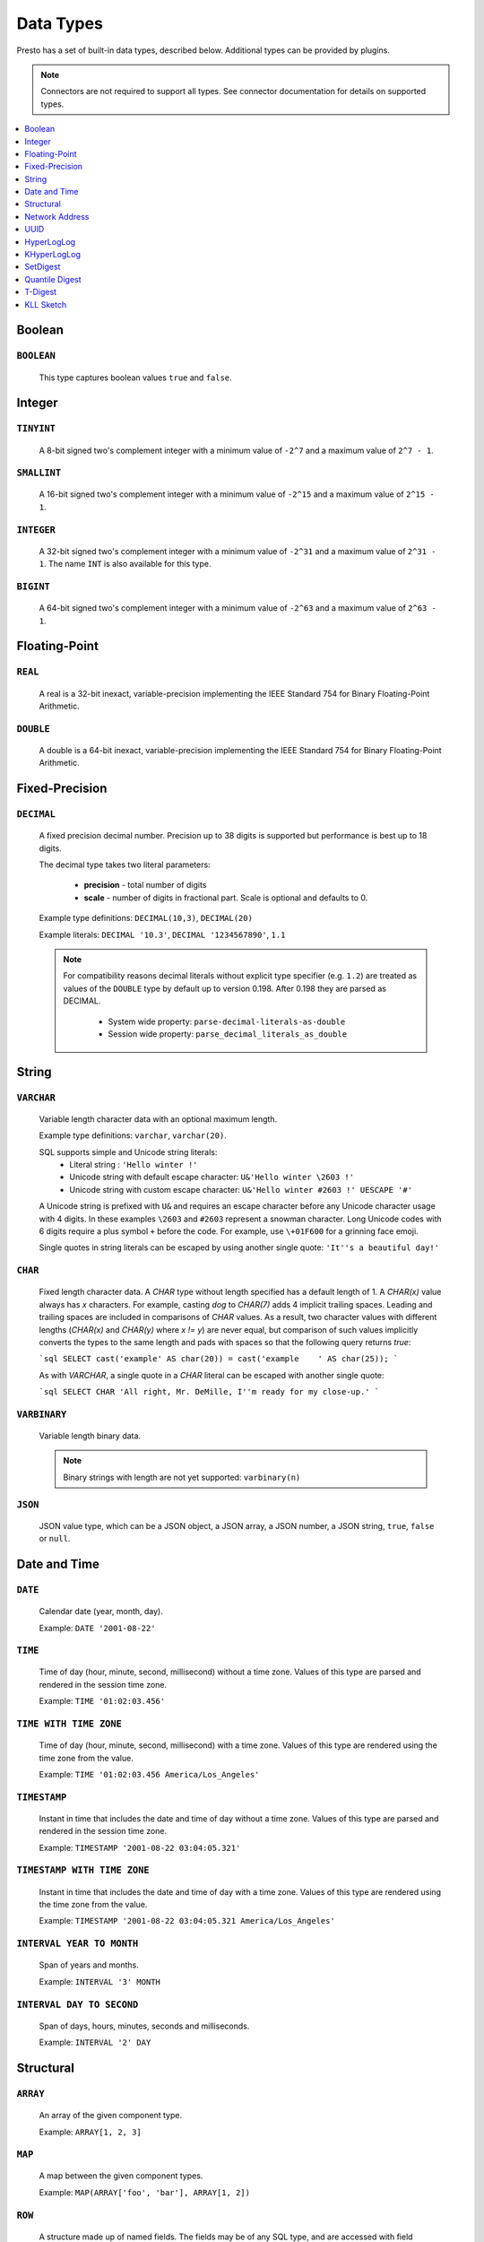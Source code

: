 ==========
Data Types
==========

Presto has a set of built-in data types, described below.
Additional types can be provided by plugins.

.. note::

    Connectors are not required to support all types.
    See connector documentation for details on supported types.

.. contents::
    :local:
    :backlinks: none
    :depth: 1

Boolean
-------

``BOOLEAN``
^^^^^^^^^^^

    This type captures boolean values ``true`` and ``false``.

Integer
-------

``TINYINT``
^^^^^^^^^^^

    A 8-bit signed two's complement integer with a minimum value of
    ``-2^7`` and a maximum value of ``2^7 - 1``.

``SMALLINT``
^^^^^^^^^^^^

    A 16-bit signed two's complement integer with a minimum value of
    ``-2^15`` and a maximum value of ``2^15 - 1``.

``INTEGER``
^^^^^^^^^^^

    A 32-bit signed two's complement integer with a minimum value of
    ``-2^31`` and a maximum value of ``2^31 - 1``.  The name ``INT`` is
    also available for this type.

``BIGINT``
^^^^^^^^^^

    A 64-bit signed two's complement integer with a minimum value of
    ``-2^63`` and a maximum value of ``2^63 - 1``.

Floating-Point
--------------

``REAL``
^^^^^^^^

    A real is a 32-bit inexact, variable-precision implementing the
    IEEE Standard 754 for Binary Floating-Point Arithmetic.

``DOUBLE``
^^^^^^^^^^

    A double is a 64-bit inexact, variable-precision implementing the
    IEEE Standard 754 for Binary Floating-Point Arithmetic.

Fixed-Precision
---------------

``DECIMAL``
^^^^^^^^^^^

    A fixed precision decimal number. Precision up to 38 digits is supported
    but performance is best up to 18 digits.

    The decimal type takes two literal parameters:

      - **precision** - total number of digits

      - **scale** - number of digits in fractional part. Scale is optional and defaults to 0.

    Example type definitions: ``DECIMAL(10,3)``, ``DECIMAL(20)``

    Example literals: ``DECIMAL '10.3'``, ``DECIMAL '1234567890'``, ``1.1``

    .. note::

        For compatibility reasons decimal literals without explicit type specifier (e.g. ``1.2``)
        are treated as values of the ``DOUBLE`` type by default up to version 0.198. 
        After 0.198 they are parsed as DECIMAL.

          - System wide property: ``parse-decimal-literals-as-double``
          - Session wide property: ``parse_decimal_literals_as_double``

String
------

``VARCHAR``
^^^^^^^^^^^

    Variable length character data with an optional maximum length.

    Example type definitions: ``varchar``, ``varchar(20)``.

    SQL supports simple and Unicode string literals:
     - Literal string : ``'Hello winter !'``
     - Unicode string with default escape character: ``U&'Hello winter \2603 !'``
     - Unicode string with custom escape character: ``U&'Hello winter #2603 !' UESCAPE '#'``

    A Unicode string is prefixed with ``U&`` and requires an escape character
    before any Unicode character usage with 4 digits. In these examples
    ``\2603`` and ``#2603`` represent a snowman character. Long Unicode codes
    with 6 digits require a plus symbol ``+`` before the code. For example,
    use ``\+01F600`` for a grinning face emoji.

    Single quotes in string literals can be escaped by using another single quote: ``'It''s a beautiful day!'``

``CHAR``
^^^^^^^^

    Fixed length character data. A `CHAR` type without length specified has a
    default length of 1. A `CHAR(x)` value always has `x` characters. For example,
    casting `dog` to `CHAR(7)` adds 4 implicit trailing spaces. Leading and trailing
    spaces are included in comparisons of `CHAR` values. As a result, two character
    values with different lengths (`CHAR(x)` and `CHAR(y)` where `x != y`) are never
    equal, but comparison of such values implicitly converts the types to the same
    length and pads with spaces so that the following query returns `true`:

    ```sql
    SELECT cast('example' AS char(20)) = cast('example    ' AS char(25));
    ```
    
    As with `VARCHAR`, a single quote in a `CHAR`
    literal can be escaped with another single quote:
    
    ```sql
    SELECT CHAR 'All right, Mr. DeMille, I''m ready for my close-up.'
    ```


``VARBINARY``
^^^^^^^^^^^^^

    Variable length binary data.

    .. note::

        Binary strings with length are not yet supported: ``varbinary(n)``

``JSON``
^^^^^^^^

    JSON value type, which can be a JSON object, a JSON array, a JSON number, a JSON string,
    ``true``, ``false`` or ``null``.

Date and Time
-------------

``DATE``
^^^^^^^^

    Calendar date (year, month, day).

    Example: ``DATE '2001-08-22'``

``TIME``
^^^^^^^^

    Time of day (hour, minute, second, millisecond) without a time zone.
    Values of this type are parsed and rendered in the session time zone.

    Example: ``TIME '01:02:03.456'``

``TIME WITH TIME ZONE``
^^^^^^^^^^^^^^^^^^^^^^^

    Time of day (hour, minute, second, millisecond) with a time zone.
    Values of this type are rendered using the time zone from the value.

    Example: ``TIME '01:02:03.456 America/Los_Angeles'``

``TIMESTAMP``
^^^^^^^^^^^^^

    Instant in time that includes the date and time of day without a time zone.
    Values of this type are parsed and rendered in the session time zone.

    Example: ``TIMESTAMP '2001-08-22 03:04:05.321'``

``TIMESTAMP WITH TIME ZONE``
^^^^^^^^^^^^^^^^^^^^^^^^^^^^

    Instant in time that includes the date and time of day with a time zone.
    Values of this type are rendered using the time zone from the value.

    Example: ``TIMESTAMP '2001-08-22 03:04:05.321 America/Los_Angeles'``

``INTERVAL YEAR TO MONTH``
^^^^^^^^^^^^^^^^^^^^^^^^^^

    Span of years and months.

    Example: ``INTERVAL '3' MONTH``

``INTERVAL DAY TO SECOND``
^^^^^^^^^^^^^^^^^^^^^^^^^^

    Span of days, hours, minutes, seconds and milliseconds.

    Example: ``INTERVAL '2' DAY``

Structural
----------

.. _array_type:

``ARRAY``
^^^^^^^^^

    An array of the given component type.

    Example: ``ARRAY[1, 2, 3]``

.. _map_type:

``MAP``
^^^^^^^

    A map between the given component types.

    Example: ``MAP(ARRAY['foo', 'bar'], ARRAY[1, 2])``

.. _row_type:

``ROW``
^^^^^^^

    A structure made up of named fields. The fields may be of any SQL type, and are
    accessed with field reference operator ``.``

    Example: ``CAST(ROW(1, 2.0) AS ROW(x BIGINT, y DOUBLE))``

Network Address
---------------

.. _ipaddress_type:

``IPADDRESS``
^^^^^^^^^^^^^

    An IP address that can represent either an IPv4 or IPv6 address.

    Internally, the type is a pure IPv6 address. Support for IPv4 is handled
    using the *IPv4-mapped IPv6 address* range (:rfc:`4291#section-2.5.5.2`).
    When creating an ``IPADDRESS``, IPv4 addresses will be mapped into that range.

    When formatting an ``IPADDRESS``, any address within the mapped range will
    be formatted as an IPv4 address. Other addresses will be formatted as IPv6
    using the canonical format defined in :rfc:`5952`.

    Examples: ``IPADDRESS '10.0.0.1'``, ``IPADDRESS '2001:db8::1'``

.. _ipprefix_type:

``IPPREFIX``
^^^^^^^^^^^^

    An IP routing prefix that can represent either an IPv4 or IPv6 address.

    Internally, an address is a pure IPv6 address. Support for IPv4 is handled
    using the *IPv4-mapped IPv6 address* range (:rfc:`4291#section-2.5.5.2`).
    When creating an ``IPPREFIX``, IPv4 addresses will be mapped into that range.
    Additionally, addresses will be reduced to the first address of a network.

    ``IPPREFIX`` values will be formatted in CIDR notation, written as an IP
    address, a slash ('/') character, and the bit-length of the prefix. Any
    address within the IPv4-mapped IPv6 address range will be formatted as an
    IPv4 address. Other addresses will be formatted as IPv6 using the canonical
    format defined in :rfc:`5952`.

    Examples: ``IPPREFIX '10.0.1.0/24'``, ``IPPREFIX '2001:db8::/48'``

UUID
----

.. _uuid_type:

``UUID``
^^^^^^^^

    This type represents a UUID (Universally Unique IDentifier), also known as a
    GUID (Globally Unique IDentifier), using the format defined in :rfc:`4122`.

    Example: ``UUID '12151fd2-7586-11e9-8f9e-2a86e4085a59'``

HyperLogLog
-----------

Calculating the approximate distinct count can be done much more cheaply than an exact count using the
`HyperLogLog <https://en.wikipedia.org/wiki/HyperLogLog>`_ data sketch. See :doc:`/functions/hyperloglog`.

.. _hyperloglog_type:

``HyperLogLog``
^^^^^^^^^^^^^^^

    A HyperLogLog sketch allows efficient computation of :func:`approx_distinct`. It starts as a
    sparse representation, switching to a dense representation when it becomes more efficient.

.. _p4hyperloglog_type:

``P4HyperLogLog``
^^^^^^^^^^^^^^^^^

    A P4HyperLogLog sketch is similar to :ref:`hyperloglog_type`, but it starts (and remains)
    in the dense representation.

KHyperLogLog
------------

.. _khyperloglog_type:

``KHyperLogLog``
^^^^^^^^^^^^^^^^

    A KHyperLogLog is a data sketch that can be used to compactly represents the association of two
    columns. See :doc:`/functions/khyperloglog`.

SetDigest
---------

.. _setdigest_type:

``SetDigest``
^^^^^^^^^^^^^

A SetDigest (setdigest) is a data sketch structure used
in calculating `Jaccard similarity coefficient <https://wikipedia.org/wiki/Jaccard_index>`_
between two sets.

SetDigest encapsulates the following components:

- `HyperLogLog <https://wikipedia.org/wiki/HyperLogLog>`_
- `MinHash with a single hash function <http://wikipedia.org/wiki/MinHash#Variant_with_a_single_hash_function>`_

The HyperLogLog structure is used for the approximation of the distinct elements
in the original set.

The MinHash structure is used to store a low memory footprint signature of the original set.
The similarity of any two sets is estimated by comparing their signatures.

SetDigests are additive, meaning they can be merged together.

Quantile Digest
---------------

.. _qdigest_type:

``QDigest``
^^^^^^^^^^^

    A quantile digest (qdigest) is a summary structure which captures the approximate
    distribution of data for a given input set, and can be queried to retrieve approximate
    quantile values from the distribution.  The level of accuracy for a qdigest
    is tunable, allowing for more precise results at the expense of space.

    A qdigest can be used to give approximate answer to queries asking for what value
    belongs at a certain quantile.  A useful property of qdigests is that they are
    additive, meaning they can be merged together without losing precision.

    A qdigest may be helpful whenever the partial results of ``approx_percentile``
    can be reused.  For example, one may be interested in a daily reading of the 99th
    percentile values that are read over the course of a week.  Instead of calculating
    the past week of data with ``approx_percentile``, ``qdigest``\ s could be stored
    daily, and quickly merged to retrieve the 99th percentile value.

    See :doc:`/functions/qdigest`.

T-Digest
---------------

.. _tdigest_type:

``TDigest``
^^^^^^^^^^^

    A t-digest is similar to :ref:`qdigest <qdigest_type>`, but it uses `a different algorithm
    <http://dx.doi.org/10.1145/347090.347195>`_ to represent the approximate distribution of a set
    of numbers. T-digest has better performance than quantile digests but only supports the
    ``DOUBLE`` type. See :doc:`/functions/tdigest`.

KLL Sketch
----------

.. _kll_sketch_type:

``KLL Sketch``
^^^^^^^^^^^^^^

    A KLL sketch is similar to the :ref:`qdigest <qdigest_type>`, but, like the
    T-Digest uses a `different algorithm
    <https://datasketches.apache.org/docs/KLL/KLLSketch.html>`_ to represent the
    approximate distribution of a set of values. The KLL sketch in Presto
    supports int, bigint, double, varchar, and boolean types. See
    :doc:`/functions/sketch` for more information. In serialized form, the
    ``kllsketch`` type stored by Presto can be read directly by any other
    application which utilizes the Apache DataSketches library to read KLL
    sketches.
